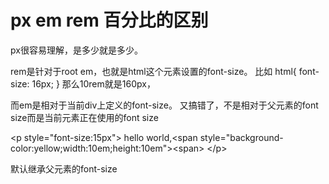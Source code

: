 * px em rem 百分比的区别

  px很容易理解，是多少就是多少。

  rem是针对于root em，也就是html这个元素设置的font-size。
  比如
  html{
  font-size: 16px;
  }
  那么10rem就是160px，

  而em是相对于当前div上定义的font-size。
  又搞错了，不是相对于父元素的font size而是当前元素正在使用的font size

  <p style="font-size:15px">
     hello world,<span style="background-color:yellow;width:10em;height:10em"><span>
  </p>

默认继承父元素的font-size
